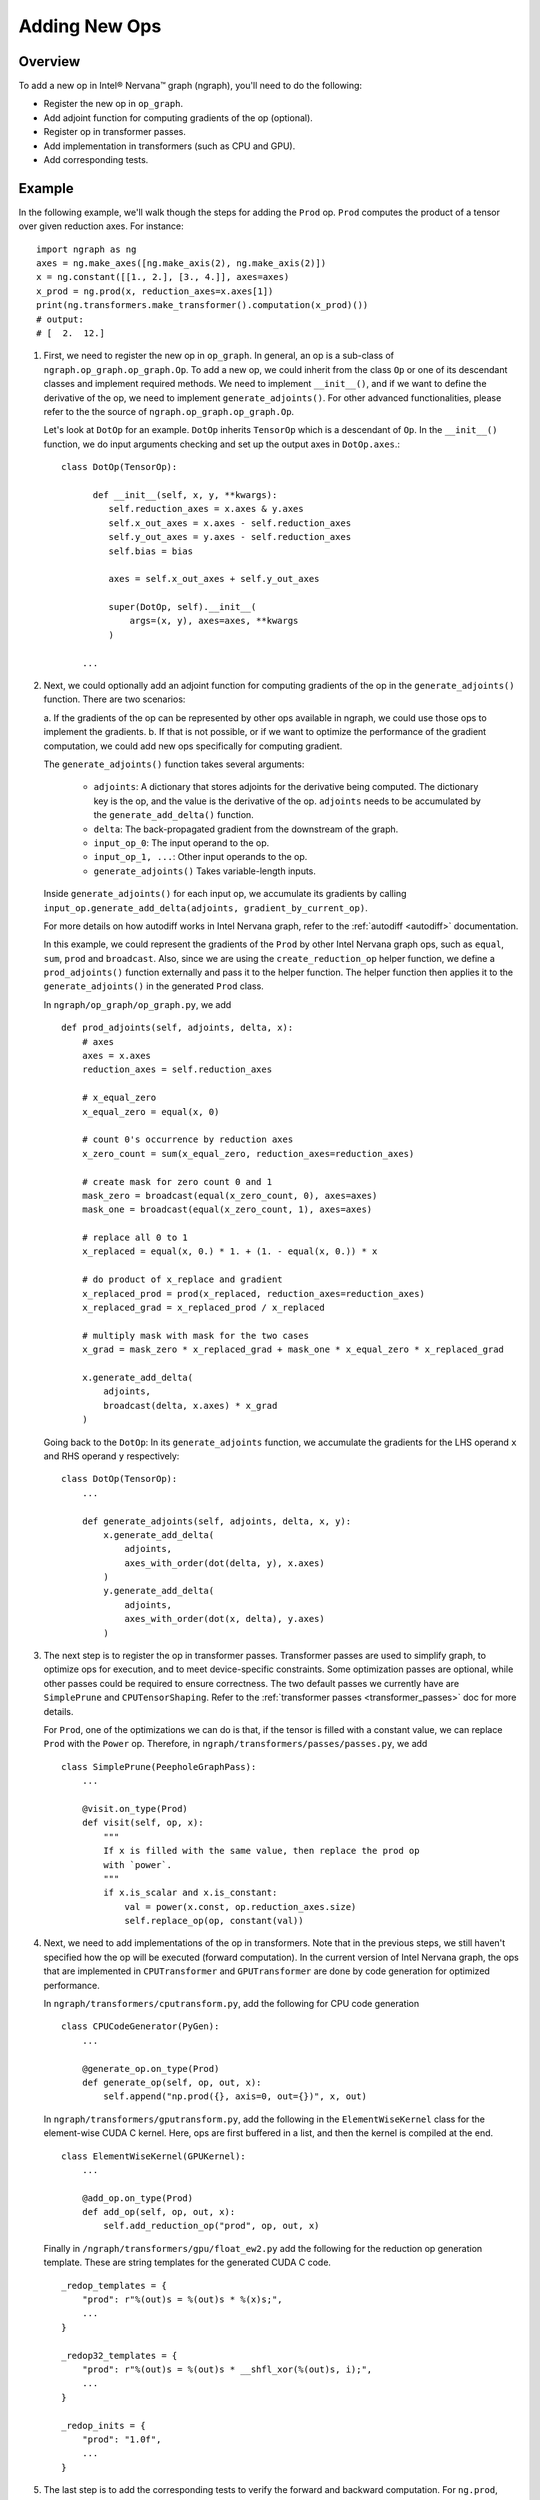 .. _adding_new_ops:

.. ---------------------------------------------------------------------------
.. Copyright 2017 Intel Corporation
.. Licensed under the Apache License, Version 2.0 (the "License");
.. you may not use this file except in compliance with the License.
.. You may obtain a copy of the License at
..
..      http://www.apache.org/licenses/LICENSE-2.0
..
.. Unless required by applicable law or agreed to in writing, software
.. distributed under the License is distributed on an "AS IS" BASIS,
.. WITHOUT WARRANTIES OR CONDITIONS OF ANY KIND, either express or implied.
.. See the License for the specific language governing permissions and
.. limitations under the License.
.. ---------------------------------------------------------------------------

Adding New Ops
**************

Overview
========
To add a new op in Intel® Nervana™ graph (ngraph), you'll need to do the following:

- Register the new op in ``op_graph``.
- Add adjoint function for computing gradients of the op (optional).
- Register op in transformer passes.
- Add implementation in transformers (such as CPU and GPU).
- Add corresponding tests.

Example
=======
In the following example, we'll walk though the steps for adding the ``Prod``
op. ``Prod`` computes the product of a tensor over given reduction axes. For
instance::

   import ngraph as ng
   axes = ng.make_axes([ng.make_axis(2), ng.make_axis(2)])
   x = ng.constant([[1., 2.], [3., 4.]], axes=axes)
   x_prod = ng.prod(x, reduction_axes=x.axes[1])
   print(ng.transformers.make_transformer().computation(x_prod)())
   # output:
   # [  2.  12.]

1. First, we need to register the new op in ``op_graph``. In general, an op is
   a sub-class of ``ngraph.op_graph.op_graph.Op``. To add a new op, we could
   inherit from the class ``Op`` or one of its descendant classes and implement
   required methods. We need to implement ``__init__()``, and if we
   want to define the derivative of the op, we need to implement
   ``generate_adjoints()``. For other advanced functionalities, please refer to
   the the source of ``ngraph.op_graph.op_graph.Op``.

   Let's look at ``DotOp`` for an example. ``DotOp`` inherits
   ``TensorOp`` which is a descendant of ``Op``. In the ``__init__()`` function,
   we do input arguments checking and set up the output axes in ``DotOp.axes``.::

        class DotOp(TensorOp):

              def __init__(self, x, y, **kwargs):
                 self.reduction_axes = x.axes & y.axes
                 self.x_out_axes = x.axes - self.reduction_axes
                 self.y_out_axes = y.axes - self.reduction_axes
                 self.bias = bias

                 axes = self.x_out_axes + self.y_out_axes

                 super(DotOp, self).__init__(
                     args=(x, y), axes=axes, **kwargs
                 )

            ...

2. Next, we could optionally add an adjoint function for computing gradients of
   the op in the ``generate_adjoints()`` function. There are two scenarios:

   a. If the gradients of the op can be represented by other ops available in
   ngraph, we could use those ops to implement the gradients.
   b. If that is not possible, or if we want to optimize the performance of the gradient
   computation, we could add new ops specifically for computing gradient.

   The ``generate_adjoints()`` function takes several arguments:

         - ``adjoints``: A dictionary that stores adjoints for the derivative being
           computed. The dictionary key is the op, and the value is the
           derivative of the op. ``adjoints`` needs to be accumulated by the
           ``generate_add_delta()`` function.
         - ``delta``: The back-propagated gradient from the downstream of the
           graph.
         - ``input_op_0``: The input operand to the op.
         - ``input_op_1, ...``: Other input operands to the op.
         - ``generate_adjoints()`` Takes variable-length inputs.

   Inside ``generate_adjoints()`` for each input op, we accumulate its
   gradients by calling ``input_op.generate_add_delta(adjoints, gradient_by_current_op)``.

   For more details on how autodiff works in Intel Nervana graph, refer to the
   :ref:`autodiff <autodiff>` documentation.

   In this example, we could represent the gradients of the ``Prod`` by other
   Intel Nervana graph ops, such as ``equal``, ``sum``, ``prod`` and ``broadcast``. Also,
   since we are using the ``create_reduction_op`` helper function, we define a
   ``prod_adjoints()`` function externally and pass it to the helper function.
   The helper function then applies it to the ``generate_adjoints()``
   in the generated ``Prod`` class.

   In ``ngraph/op_graph/op_graph.py``, we add ::

        def prod_adjoints(self, adjoints, delta, x):
            # axes
            axes = x.axes
            reduction_axes = self.reduction_axes

            # x_equal_zero
            x_equal_zero = equal(x, 0)

            # count 0's occurrence by reduction axes
            x_zero_count = sum(x_equal_zero, reduction_axes=reduction_axes)

            # create mask for zero count 0 and 1
            mask_zero = broadcast(equal(x_zero_count, 0), axes=axes)
            mask_one = broadcast(equal(x_zero_count, 1), axes=axes)

            # replace all 0 to 1
            x_replaced = equal(x, 0.) * 1. + (1. - equal(x, 0.)) * x

            # do product of x_replace and gradient
            x_replaced_prod = prod(x_replaced, reduction_axes=reduction_axes)
            x_replaced_grad = x_replaced_prod / x_replaced

            # multiply mask with mask for the two cases
            x_grad = mask_zero * x_replaced_grad + mask_one * x_equal_zero * x_replaced_grad

            x.generate_add_delta(
                adjoints,
                broadcast(delta, x.axes) * x_grad
            )

   Going back to the ``DotOp``: In its ``generate_adjoints`` function, we accumulate
   the gradients for the LHS operand ``x`` and RHS operand ``y`` respectively::

         class DotOp(TensorOp):
             ...

             def generate_adjoints(self, adjoints, delta, x, y):
                 x.generate_add_delta(
                     adjoints,
                     axes_with_order(dot(delta, y), x.axes)
                 )
                 y.generate_add_delta(
                     adjoints,
                     axes_with_order(dot(x, delta), y.axes)
                 )

3. The next step is to register the op in transformer passes. Transformer passes
   are used to simplify graph, to optimize ops for execution, and to meet device-specific constraints. 
   Some optimization passes are optional, while other passes could be required to ensure correctness. The two default passes we
   currently have are ``SimplePrune`` and ``CPUTensorShaping``. Refer to the :ref:`transformer passes <transformer_passes>` doc for more details.

   For ``Prod``, one of the optimizations we can do is that, if the tensor is
   filled with a constant value, we can replace ``Prod`` with the ``Power`` op.
   Therefore, in ``ngraph/transformers/passes/passes.py``, we add ::

        class SimplePrune(PeepholeGraphPass):
            ...

            @visit.on_type(Prod)
            def visit(self, op, x):
                """
                If x is filled with the same value, then replace the prod op
                with `power`.
                """
                if x.is_scalar and x.is_constant:
                    val = power(x.const, op.reduction_axes.size)
                    self.replace_op(op, constant(val))

4. Next, we need to add implementations of the op in transformers. Note that
   in the previous steps, we still haven't specified how the op will be executed
   (forward computation). In the current version of Intel Nervana graph, the ops that are implemented in
   ``CPUTransformer`` and ``GPUTransformer`` are done by code generation for
   optimized performance.

   In ``ngraph/transformers/cputransform.py``, add the following for CPU
   code generation ::

        class CPUCodeGenerator(PyGen):
            ...

            @generate_op.on_type(Prod)
            def generate_op(self, op, out, x):
                self.append("np.prod({}, axis=0, out={})", x, out)

   In ``ngraph/transformers/gputransform.py``, add the following in the
   ``ElementWiseKernel`` class for the element-wise CUDA C kernel. Here, ops are
   first buffered in a list, and then the kernel is compiled at the end. ::

        class ElementWiseKernel(GPUKernel):
            ...

            @add_op.on_type(Prod)
            def add_op(self, op, out, x):
                self.add_reduction_op("prod", op, out, x)

   Finally in ``/ngraph/transformers/gpu/float_ew2.py`` add the following for
   the reduction op generation template. These are string templates for the
   generated CUDA C code. ::

        _redop_templates = {
            "prod": r"%(out)s = %(out)s * %(x)s;",
            ...
        }

        _redop32_templates = {
            "prod": r"%(out)s = %(out)s * __shfl_xor(%(out)s, i);",
            ...
        }

        _redop_inits = {
            "prod": "1.0f",
            ...
        }

5. The last step is to add the corresponding tests to verify the forward and
   backward computation. For ``ng.prod``, refer to the
   ``test_prod_constant()`` and ``test_prod_deriv`` test functions under
   ``tests/test_execution.py``.

